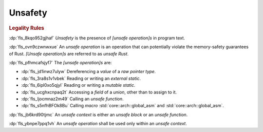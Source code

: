 .. SPDX-License-Identifier: MIT OR Apache-2.0
   SPDX-FileCopyrightText: Ferrous Systems and AdaCore

.. default-domain:: spec

.. _fls_jep7p27kaqlp:

Unsafety
========

.. rubric:: Legality Rules

:dp:`fls_8kqo952gjhaf`
:t:`Unsafety` is the presence of :t:`[unsafe operation]s` in program text.

:dp:`fls_ovn9czwnwxue`
An :t:`unsafe operation` is an operation that can potentially violate the
memory-safety guarantees of Rust. :t:`[Unsafe operation]s` are referred to as
:t:`unsafe Rust`.

:dp:`fls_pfhmcafsjyf7`
The :t:`[unsafe operation]s` are:

* :dp:`fls_jd1inwz7ulyw`
  Dereferencing a :t:`value` of a :t:`raw pointer type`.

* :dp:`fls_3ra8s1v1vbek`
  Reading or writing an :t:`external static`.

* :dp:`fls_6ipl0xo5qjyl`
  Reading or writing a :t:`mutable static`.

* :dp:`fls_ucghxcnpaq2t`
  Accessing a :t:`field` of a :t:`union`, other than to assign to it.

* :dp:`fls_ljocmnaz2m49`
  Calling an :t:`unsafe function`.

* :dp:`fls_s5nfhBFOk8Bu`
  Calling :t:`macro` :std:`core::arch::global_asm` and
  :std:`core::arch::global_asm`.

:dp:`fls_jb6krd90tjmc`
An :t:`unsafe context` is either an :t:`unsafe block` or an
:t:`unsafe function`.

:dp:`fls_ybnpe7ppq1vh`
An :t:`unsafe operation` shall be used only within an :t:`unsafe context`.

